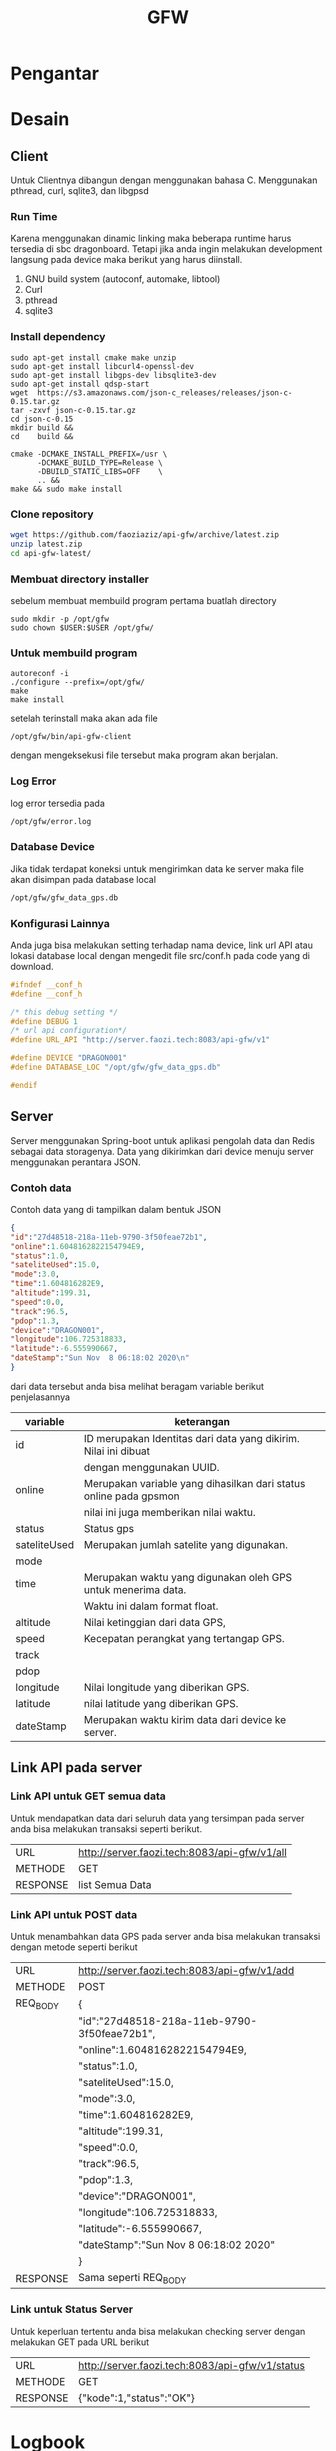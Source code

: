 #+TITLE: GFW


* Pengantar
* Desain
** Client
Untuk Clientnya dibangun dengan menggunakan bahasa C. Menggunakan pthread, curl, sqlite3,
dan libgpsd
*** Run Time
Karena menggunakan dinamic linking maka beberapa runtime harus tersedia di sbc dragonboard.
Tetapi jika anda ingin melakukan development langsung pada device maka berikut  yang harus 
diinstall.

1. GNU build system (autoconf, automake, libtool)
2. Curl
3. pthread
4. sqlite3
*** Install dependency 
#+BEGIN_SRC
sudo apt-get install cmake make unzip
sudo apt-get install libcurl4-openssl-dev
sudo apt-get install libgps-dev libsqlite3-dev
sudo apt-get install qdsp-start
wget  https://s3.amazonaws.com/json-c_releases/releases/json-c-0.15.tar.gz
tar -zxvf json-c-0.15.tar.gz
cd json-c-0.15
mkdir build &&
cd    build &&

cmake -DCMAKE_INSTALL_PREFIX=/usr \
      -DCMAKE_BUILD_TYPE=Release \
      -DBUILD_STATIC_LIBS=OFF    \
      .. &&
make && sudo make install
#+END_SRC
*** Clone repository 
#+BEGIN_SRC bash
wget https://github.com/faoziaziz/api-gfw/archive/latest.zip
unzip latest.zip
cd api-gfw-latest/
#+END_SRC
*** Membuat directory installer
sebelum membuat membuild program pertama buatlah directory
#+BEGIN_SRC
sudo mkdir -p /opt/gfw 
sudo chown $USER:$USER /opt/gfw/
#+END_SRC
*** Untuk membuild program
#+BEGIN_SRC
autoreconf -i
./configure --prefix=/opt/gfw/
make 
make install
#+END_SRC
setelah terinstall maka akan ada file 
#+BEGIN_SRC
/opt/gfw/bin/api-gfw-client
#+END_SRC
dengan mengeksekusi file tersebut maka program akan berjalan.
*** Log Error
log error tersedia pada 
#+BEGIN_SRC bash
/opt/gfw/error.log
#+END_SRC
*** Database Device
Jika tidak terdapat koneksi untuk mengirimkan data ke server maka file akan disimpan pada 
database local 
#+BEGIN_SRC bash
/opt/gfw/gfw_data_gps.db
#+END_SRC
*** Konfigurasi Lainnya
Anda juga bisa melakukan setting terhadap nama device, link url API atau  lokasi database local
dengan mengedit file src/conf.h pada code yang di download.
#+BEGIN_SRC c
#ifndef __conf_h
#define __conf_h

/* this debug setting */
#define DEBUG 1
/* url api configuration*/
#define URL_API "http://server.faozi.tech:8083/api-gfw/v1"
  
#define DEVICE "DRAGON001"
#define DATABASE_LOC "/opt/gfw/gfw_data_gps.db"

#endif
#+END_SRC
** Server
Server menggunakan Spring-boot untuk aplikasi pengolah data dan Redis sebagai data
storagenya. Data yang dikirimkan dari device menuju server menggunakan perantara 
JSON. 
*** Contoh data
Contoh data yang di tampilkan dalam bentuk JSON
#+BEGIN_SRC json
{ 
"id":"27d48518-218a-11eb-9790-3f50feae72b1",
"online":1.6048162822154794E9,
"status":1.0,
"sateliteUsed":15.0,
"mode":3.0,
"time":1.604816282E9,
"altitude":199.31,
"speed":0.0,
"track":96.5,
"pdop":1.3,
"device":"DRAGON001",
"longitude":106.725318833,
"latitude":-6.555990667,
"dateStamp":"Sun Nov  8 06:18:02 2020\n"
}
#+END_SRC
dari data tersebut anda bisa melihat beragam variable berikut penjelasannya
|--------------+-------------------------------------------------------------------|
| variable     | keterangan                                                        |
|--------------+-------------------------------------------------------------------|
| id           | ID merupakan Identitas dari data yang dikirim. Nilai ini dibuat   |
|              | dengan menggunakan UUID.                                          |
| online       | Merupakan variable yang dihasilkan dari status online pada gpsmon |
|              | nilai ini juga memberikan nilai waktu.                            |
| status       | Status gps                                                        |
| sateliteUsed | Merupakan jumlah satelite yang digunakan.                         |
| mode         |                                                                   |
| time         | Merupakan waktu yang digunakan oleh GPS untuk menerima data.      |
|              | Waktu ini dalam format float.                                     |
| altitude     | Nilai ketinggian dari data GPS,                                   |
| speed        | Kecepatan perangkat yang tertangap GPS.                           |
| track        |                                                                   |
| pdop         |                                                                   |
| longitude    | Nilai longitude yang diberikan GPS.                               |
| latitude     | nilai latitude yang diberikan GPS.                                |
| dateStamp    | Merupakan waktu kirim data dari device ke server.                 |
|--------------+-------------------------------------------------------------------|

** Link API pada server 
*** Link API untuk GET semua data 
Untuk mendapatkan data dari seluruh data yang tersimpan pada
server anda bisa melakukan transaksi seperti berikut.
|----------+----------------------------------------------|
| URL      | http://server.faozi.tech:8083/api-gfw/v1/all |
| METHODE  | GET                                          |
| RESPONSE | list Semua Data                              |

*** Link API untuk POST data 
Untuk menambahkan data GPS pada server anda bisa melakukan
transaksi dengan metode seperti berikut
| URL      | http://server.faozi.tech:8083/api-gfw/v1/add |
| METHODE  | POST                                         |
| REQ_BODY | {                                            |
|          | "id":"27d48518-218a-11eb-9790-3f50feae72b1", |
|          | "online":1.6048162822154794E9,               |
|          | "status":1.0,                                |
|          | "sateliteUsed":15.0,                         |
|          | "mode":3.0,                                  |
|          | "time":1.604816282E9,                        |
|          | "altitude":199.31,                           |
|          | "speed":0.0,                                 |
|          | "track":96.5,                                |
|          | "pdop":1.3,                                  |
|          | "device":"DRAGON001",                        |
|          | "longitude":106.725318833,                   |
|          | "latitude":-6.555990667,                     |
|          | "dateStamp":"Sun Nov  8 06:18:02 2020\n"     |
|          | }                                            |
| RESPONSE | Sama seperti REQ_BODY                        |
*** Link untuk Status Server
Untuk keperluan tertentu anda bisa melakukan checking server
dengan melakukan GET pada URL berikut
| URL      | http://server.faozi.tech:8083/api-gfw/v1/status |
| METHODE  | GET                                             |
| RESPONSE | {"kode":1,"status":"OK"}                        |

* Logbook
** Masalah 
*** AutoInsert API
Tanggal kasus : <2020-10-01 Kam 12:31> . 
Deskripsi : Masih ada masalah dengan methode insert id di api. 
Setiap insert data belum bisa autoincremenet id. 


